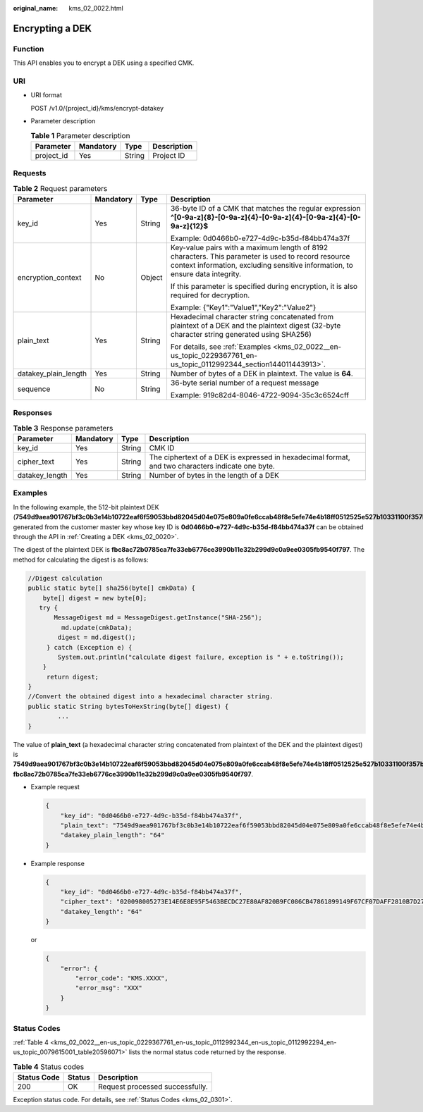 :original_name: kms_02_0022.html

.. _kms_02_0022:

Encrypting a DEK
================

Function
--------

This API enables you to encrypt a DEK using a specified CMK.

URI
---

-  URI format

   POST /v1.0/{project_id}/kms/encrypt-datakey

-  Parameter description

   .. table:: **Table 1** Parameter description

      ========== ========= ====== ===========
      Parameter  Mandatory Type   Description
      ========== ========= ====== ===========
      project_id Yes       String Project ID
      ========== ========= ====== ===========

Requests
--------

.. table:: **Table 2** Request parameters

   +----------------------+-----------------+-----------------+-------------------------------------------------------------------------------------------------------------------------------------------------------------------------------------+
   | Parameter            | Mandatory       | Type            | Description                                                                                                                                                                         |
   +======================+=================+=================+=====================================================================================================================================================================================+
   | key_id               | Yes             | String          | 36-byte ID of a CMK that matches the regular expression **^[0-9a-z]{8}-[0-9a-z]{4}-[0-9a-z]{4}-[0-9a-z]{4}-[0-9a-z]{12}$**                                                          |
   |                      |                 |                 |                                                                                                                                                                                     |
   |                      |                 |                 | Example: 0d0466b0-e727-4d9c-b35d-f84bb474a37f                                                                                                                                       |
   +----------------------+-----------------+-----------------+-------------------------------------------------------------------------------------------------------------------------------------------------------------------------------------+
   | encryption_context   | No              | Object          | Key-value pairs with a maximum length of 8192 characters. This parameter is used to record resource context information, excluding sensitive information, to ensure data integrity. |
   |                      |                 |                 |                                                                                                                                                                                     |
   |                      |                 |                 | If this parameter is specified during encryption, it is also required for decryption.                                                                                               |
   |                      |                 |                 |                                                                                                                                                                                     |
   |                      |                 |                 | Example: {"Key1":"Value1","Key2":"Value2"}                                                                                                                                          |
   +----------------------+-----------------+-----------------+-------------------------------------------------------------------------------------------------------------------------------------------------------------------------------------+
   | plain_text           | Yes             | String          | Hexadecimal character string concatenated from plaintext of a DEK and the plaintext digest (32-byte character string generated using SHA256)                                        |
   |                      |                 |                 |                                                                                                                                                                                     |
   |                      |                 |                 | For details, see :ref:`Examples <kms_02_0022__en-us_topic_0229367761_en-us_topic_0112992344_section144011443913>`.                                                                  |
   +----------------------+-----------------+-----------------+-------------------------------------------------------------------------------------------------------------------------------------------------------------------------------------+
   | datakey_plain_length | Yes             | String          | Number of bytes of a DEK in plaintext. The value is **64**.                                                                                                                         |
   +----------------------+-----------------+-----------------+-------------------------------------------------------------------------------------------------------------------------------------------------------------------------------------+
   | sequence             | No              | String          | 36-byte serial number of a request message                                                                                                                                          |
   |                      |                 |                 |                                                                                                                                                                                     |
   |                      |                 |                 | Example: 919c82d4-8046-4722-9094-35c3c6524cff                                                                                                                                       |
   +----------------------+-----------------+-----------------+-------------------------------------------------------------------------------------------------------------------------------------------------------------------------------------+

Responses
---------

.. table:: **Table 3** Response parameters

   +----------------+-----------+--------+---------------------------------------------------------------------------------------------------+
   | Parameter      | Mandatory | Type   | Description                                                                                       |
   +================+===========+========+===================================================================================================+
   | key_id         | Yes       | String | CMK ID                                                                                            |
   +----------------+-----------+--------+---------------------------------------------------------------------------------------------------+
   | cipher_text    | Yes       | String | The ciphertext of a DEK is expressed in hexadecimal format, and two characters indicate one byte. |
   +----------------+-----------+--------+---------------------------------------------------------------------------------------------------+
   | datakey_length | Yes       | String | Number of bytes in the length of a DEK                                                            |
   +----------------+-----------+--------+---------------------------------------------------------------------------------------------------+

.. _kms_02_0022__en-us_topic_0229367761_en-us_topic_0112992344_section144011443913:

Examples
--------

In the following example, the 512-bit plaintext DEK (**7549d9aea901767bf3c0b3e14b10722eaf6f59053bbd82045d04e075e809a0fe6ccab48f8e5efe74e4b18ff0512525e527b10331100f357bf42125d8d5ced94f**) generated from the customer master key whose key ID is **0d0466b0-e727-4d9c-b35d-f84bb474a37f** can be obtained through the API in :ref:`Creating a DEK <kms_02_0020>`.

The digest of the plaintext DEK is **fbc8ac72b0785ca7fe33eb6776ce3990b11e32b299d9c0a9ee0305fb9540f797**. The method for calculating the digest is as follows:

.. code-block::

   //Digest calculation
   public static byte[] sha256(byte[] cmkData) {
       byte[] digest = new byte[0];
      try {
          MessageDigest md = MessageDigest.getInstance("SHA-256");
            md.update(cmkData);
           digest = md.digest();
        } catch (Exception e) {
           System.out.println("calculate digest failure, exception is " + e.toString());
       }
        return digest;
   }
   //Convert the obtained digest into a hexadecimal character string.
   public static String bytesToHexString(byte[] digest) {
           ...
   }

The value of **plain_text** (a hexadecimal character string concatenated from plaintext of the DEK and the plaintext digest) is **7549d9aea901767bf3c0b3e14b10722eaf6f59053bbd82045d04e075e809a0fe6ccab48f8e5efe74e4b18ff0512525e527b10331100f357bf42125d8d5ced94f fbc8ac72b0785ca7fe33eb6776ce3990b11e32b299d9c0a9ee0305fb9540f797**.

-  Example request

   .. code-block::

      {
          "key_id": "0d0466b0-e727-4d9c-b35d-f84bb474a37f",
          "plain_text": "7549d9aea901767bf3c0b3e14b10722eaf6f59053bbd82045d04e075e809a0fe6ccab48f8e5efe74e4b18ff0512525e527b10331100f357bf42125d8d5ced94f fbc8ac72b0785ca7fe33eb6776ce3990b11e32b299d9c0a9ee0305fb9540f797",
          "datakey_plain_length": "64"
      }

-  Example response

   .. code-block::

      {
          "key_id": "0d0466b0-e727-4d9c-b35d-f84bb474a37f",
          "cipher_text": "020098005273E14E6E8E95F5463BECDC27E80AF820B9FC086CB47861899149F67CF07DAFF2810B7D27BDF19AB7632488E0926A48DB2FC85BEA905119411B46244C5E6B8036C60A0B0B4842FFE6994518E89C19B1C1D688D9043BCD6053EA7BA0652642CE59F2543C80669139F4F71ABB9BD9A24330643034363662302D653732372D346439632D623335642D66383462623437346133376600000000D34457984F9730D57F228C210FD22CA6017913964B21D4ECE45D81092BB9112E",
          "datakey_length": "64"
      }

   or

   .. code-block::

      {
          "error": {
              "error_code": "KMS.XXXX",
              "error_msg": "XXX"
          }
      }

Status Codes
------------

:ref:`Table 4 <kms_02_0022__en-us_topic_0229367761_en-us_topic_0112992344_en-us_topic_0112992294_en-us_topic_0079615001_table20596071>` lists the normal status code returned by the response.

.. _kms_02_0022__en-us_topic_0229367761_en-us_topic_0112992344_en-us_topic_0112992294_en-us_topic_0079615001_table20596071:

.. table:: **Table 4** Status codes

   =========== ====== ===============================
   Status Code Status Description
   =========== ====== ===============================
   200         OK     Request processed successfully.
   =========== ====== ===============================

Exception status code. For details, see :ref:`Status Codes <kms_02_0301>`.
